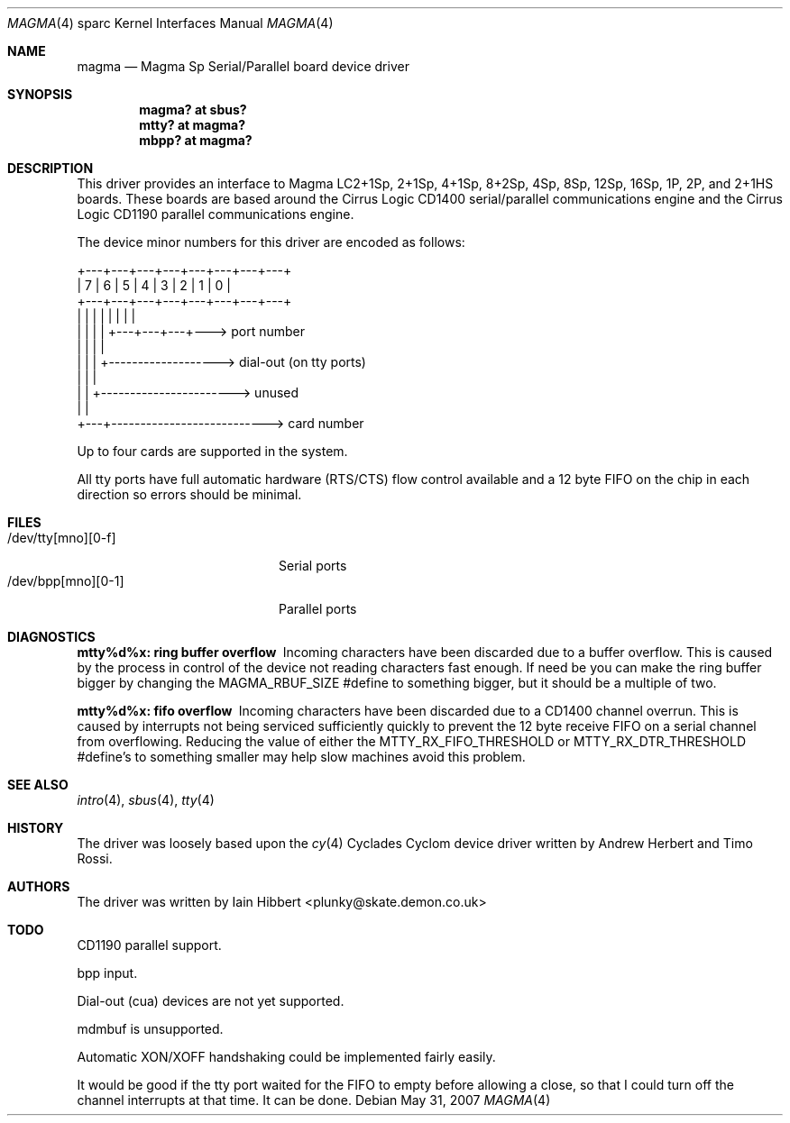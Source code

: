 .\"	$OpenBSD: magma.4,v 1.15 2007/05/31 19:19:56 jmc Exp $
.\"
.\"
.\" Copyright (c) 1998 Iain Hibbert
.\" All rights reserved.
.\"
.\" Redistribution and use in source and binary forms, with or without
.\" modification, are permitted provided that the following conditions
.\" are met:
.\" 1. Redistributions of source code must retain the above copyright
.\"    notice, this list of conditions and the following disclaimer.
.\" 2. Redistributions in binary form must reproduce the above copyright
.\"    notice, this list of conditions and the following disclaimer in the
.\"    documentation and/or other materials provided with the distribution.
.\"
.\" THIS SOFTWARE IS PROVIDED BY THE AUTHOR ``AS IS'' AND ANY EXPRESS OR
.\" IMPLIED WARRANTIES, INCLUDING, BUT NOT LIMITED TO, THE IMPLIED WARRANTIES
.\" OF MERCHANTABILITY AND FITNESS FOR A PARTICULAR PURPOSE ARE DISCLAIMED.
.\" IN NO EVENT SHALL THE AUTHOR BE LIABLE FOR ANY DIRECT, INDIRECT,
.\" INCIDENTAL, SPECIAL, EXEMPLARY, OR CONSEQUENTIAL DAMAGES (INCLUDING, BUT
.\" NOT LIMITED TO, PROCUREMENT OF SUBSTITUTE GOODS OR SERVICES; LOSS OF USE,
.\" DATA, OR PROFITS; OR BUSINESS INTERRUPTION) HOWEVER CAUSED AND ON ANY
.\" THEORY OF LIABILITY, WHETHER IN CONTRACT, STRICT LIABILITY, OR TORT
.\" (INCLUDING NEGLIGENCE OR OTHERWISE) ARISING IN ANY WAY OUT OF THE USE OF
.\" THIS SOFTWARE, EVEN IF ADVISED OF THE POSSIBILITY OF SUCH DAMAGE.
.\"
.Dd $Mdocdate: May 31 2007 $
.Dt MAGMA 4 sparc
.Os
.Sh NAME
.Nm magma
.Nd Magma Sp Serial/Parallel board device driver
.Sh SYNOPSIS
.Cd "magma? at sbus?"
.Cd "mtty? at magma?"
.Cd "mbpp? at magma?"
.Sh DESCRIPTION
This driver provides an interface to Magma LC2+1Sp, 2+1Sp, 4+1Sp, 8+2Sp,
4Sp, 8Sp, 12Sp, 16Sp, 1P, 2P, and 2+1HS boards.
These boards are based around the Cirrus Logic CD1400 serial/parallel
communications engine and the Cirrus Logic CD1190 parallel communications
engine.
.Pp
The device minor numbers for this driver are encoded as follows:
.Bd -literal
    +---+---+---+---+---+---+---+---+
    | 7 | 6 | 5 | 4 | 3 | 2 | 1 | 0 |
    +---+---+---+---+---+---+---+---+
      |   |   |   |   |   |   |   |
      |   |   |   |   +---+---+---+---> port number
      |   |   |   |
      |   |   |   +-------------------> dial-out (on tty ports)
      |   |   |
      |   |   +-----------------------> unused
      |   |
      +---+---------------------------> card number
.Ed
.Pp
Up to four cards are supported in the system.
.Pp
All tty ports have full automatic hardware (RTS/CTS) flow control available
and a 12 byte FIFO on the chip in each direction so errors should be minimal.
.Sh FILES
.Bl -tag -width /dev/tty[mno][0-f] -compact
.It /dev/tty[mno][0-f]
Serial ports
.It /dev/bpp[mno][0-1]
Parallel ports
.El
.Sh DIAGNOSTICS
.Bl -diag
.It "mtty%d%x: ring buffer overflow"
Incoming characters have been discarded due to a buffer overflow.
This is caused by the process in control of the device not reading characters
fast enough.
If need be you can make the ring buffer bigger by changing the
.Dv MAGMA_RBUF_SIZE
#define to something bigger, but it should be a multiple of two.
.It "mtty%d%x: fifo overflow"
Incoming characters have been discarded due to a CD1400 channel overrun.
This is caused by interrupts not being serviced sufficiently quickly to prevent
the 12 byte receive FIFO on a serial channel from overflowing.
Reducing the value of either the
.Dv MTTY_RX_FIFO_THRESHOLD
or
.Dv MTTY_RX_DTR_THRESHOLD
#define's to something smaller may help slow machines avoid this problem.
.El
.Sh SEE ALSO
.Xr intro 4 ,
.Xr sbus 4 ,
.Xr tty 4
.Sh HISTORY
The driver was loosely based upon the
.Xr cy 4
Cyclades Cyclom device driver written
by Andrew Herbert and Timo Rossi.
.Sh AUTHORS
The driver was written by
.An Iain Hibbert Aq plunky@skate.demon.co.uk
.Sh TODO
CD1190 parallel support.
.Pp
bpp input.
.Pp
Dial-out (cua) devices are not yet supported.
.Pp
mdmbuf is unsupported.
.Pp
Automatic XON/XOFF handshaking could be implemented fairly easily.
.Pp
It would be good if the tty port waited for the FIFO to empty before allowing
a close, so that I could turn off the channel interrupts at that time.
It can be done.
